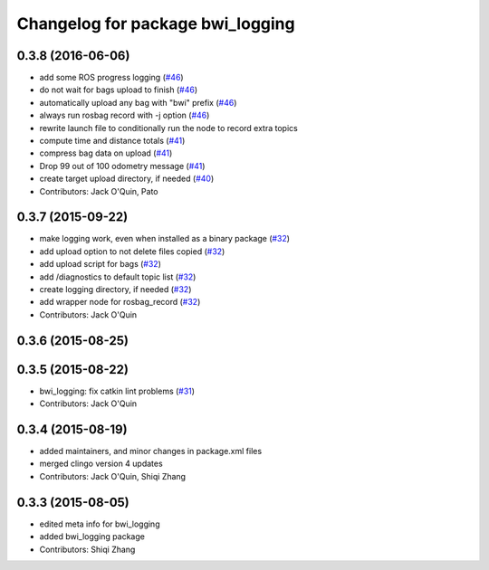 ^^^^^^^^^^^^^^^^^^^^^^^^^^^^^^^^^
Changelog for package bwi_logging
^^^^^^^^^^^^^^^^^^^^^^^^^^^^^^^^^

0.3.8 (2016-06-06)
------------------
* add some ROS progress logging (`#46
  <https://github.com/utexas-bwi/bwi_common/issues/46>`_)
* do not wait for bags upload to finish (`#46
  <https://github.com/utexas-bwi/bwi_common/issues/46>`_)
* automatically upload any bag with "bwi" prefix (`#46
  <https://github.com/utexas-bwi/bwi_common/issues/46>`_)
* always run rosbag record with -j option (`#46
  <https://github.com/utexas-bwi/bwi_common/issues/46>`_)
* rewrite launch file to conditionally run the node to record extra
  topics
* compute time and distance totals (`#41
  <https://github.com/utexas-bwi/bwi_common/issues/41>`_)
* compress bag data on upload (`#41
  <https://github.com/utexas-bwi/bwi_common/issues/41>`_)
* Drop 99 out of 100 odometry message (`#41
  <https://github.com/utexas-bwi/bwi_common/issues/41>`_)
* create target upload directory, if needed (`#40
  <https://github.com/utexas-bwi/bwi_common/issues/40>`_)
* Contributors: Jack O'Quin, Pato

0.3.7 (2015-09-22)
------------------
* make logging work, even when installed as a binary package (`#32 <https://github.com/jack-oquin/bwi_common/issues/32>`_)
* add upload option to not delete files copied (`#32 <https://github.com/jack-oquin/bwi_common/issues/32>`_)
* add upload script for bags (`#32 <https://github.com/jack-oquin/bwi_common/issues/32>`_)
* add /diagnostics to default topic list (`#32 <https://github.com/jack-oquin/bwi_common/issues/32>`_)
* create logging directory, if needed (`#32 <https://github.com/jack-oquin/bwi_common/issues/32>`_)
* add wrapper node for rosbag_record (`#32 <https://github.com/jack-oquin/bwi_common/issues/32>`_)
* Contributors: Jack O'Quin

0.3.6 (2015-08-25)
------------------

0.3.5 (2015-08-22)
------------------
* bwi_logging: fix catkin lint problems (`#31 <https://github.com/utexas-bwi/bwi_common/issues/31>`_)
* Contributors: Jack O'Quin

0.3.4 (2015-08-19)
------------------
* added maintainers, and minor changes in package.xml files
* merged clingo version 4 updates
* Contributors: Jack O'Quin, Shiqi Zhang

0.3.3 (2015-08-05)
------------------
* edited meta info for bwi_logging
* added bwi_logging package
* Contributors: Shiqi Zhang

